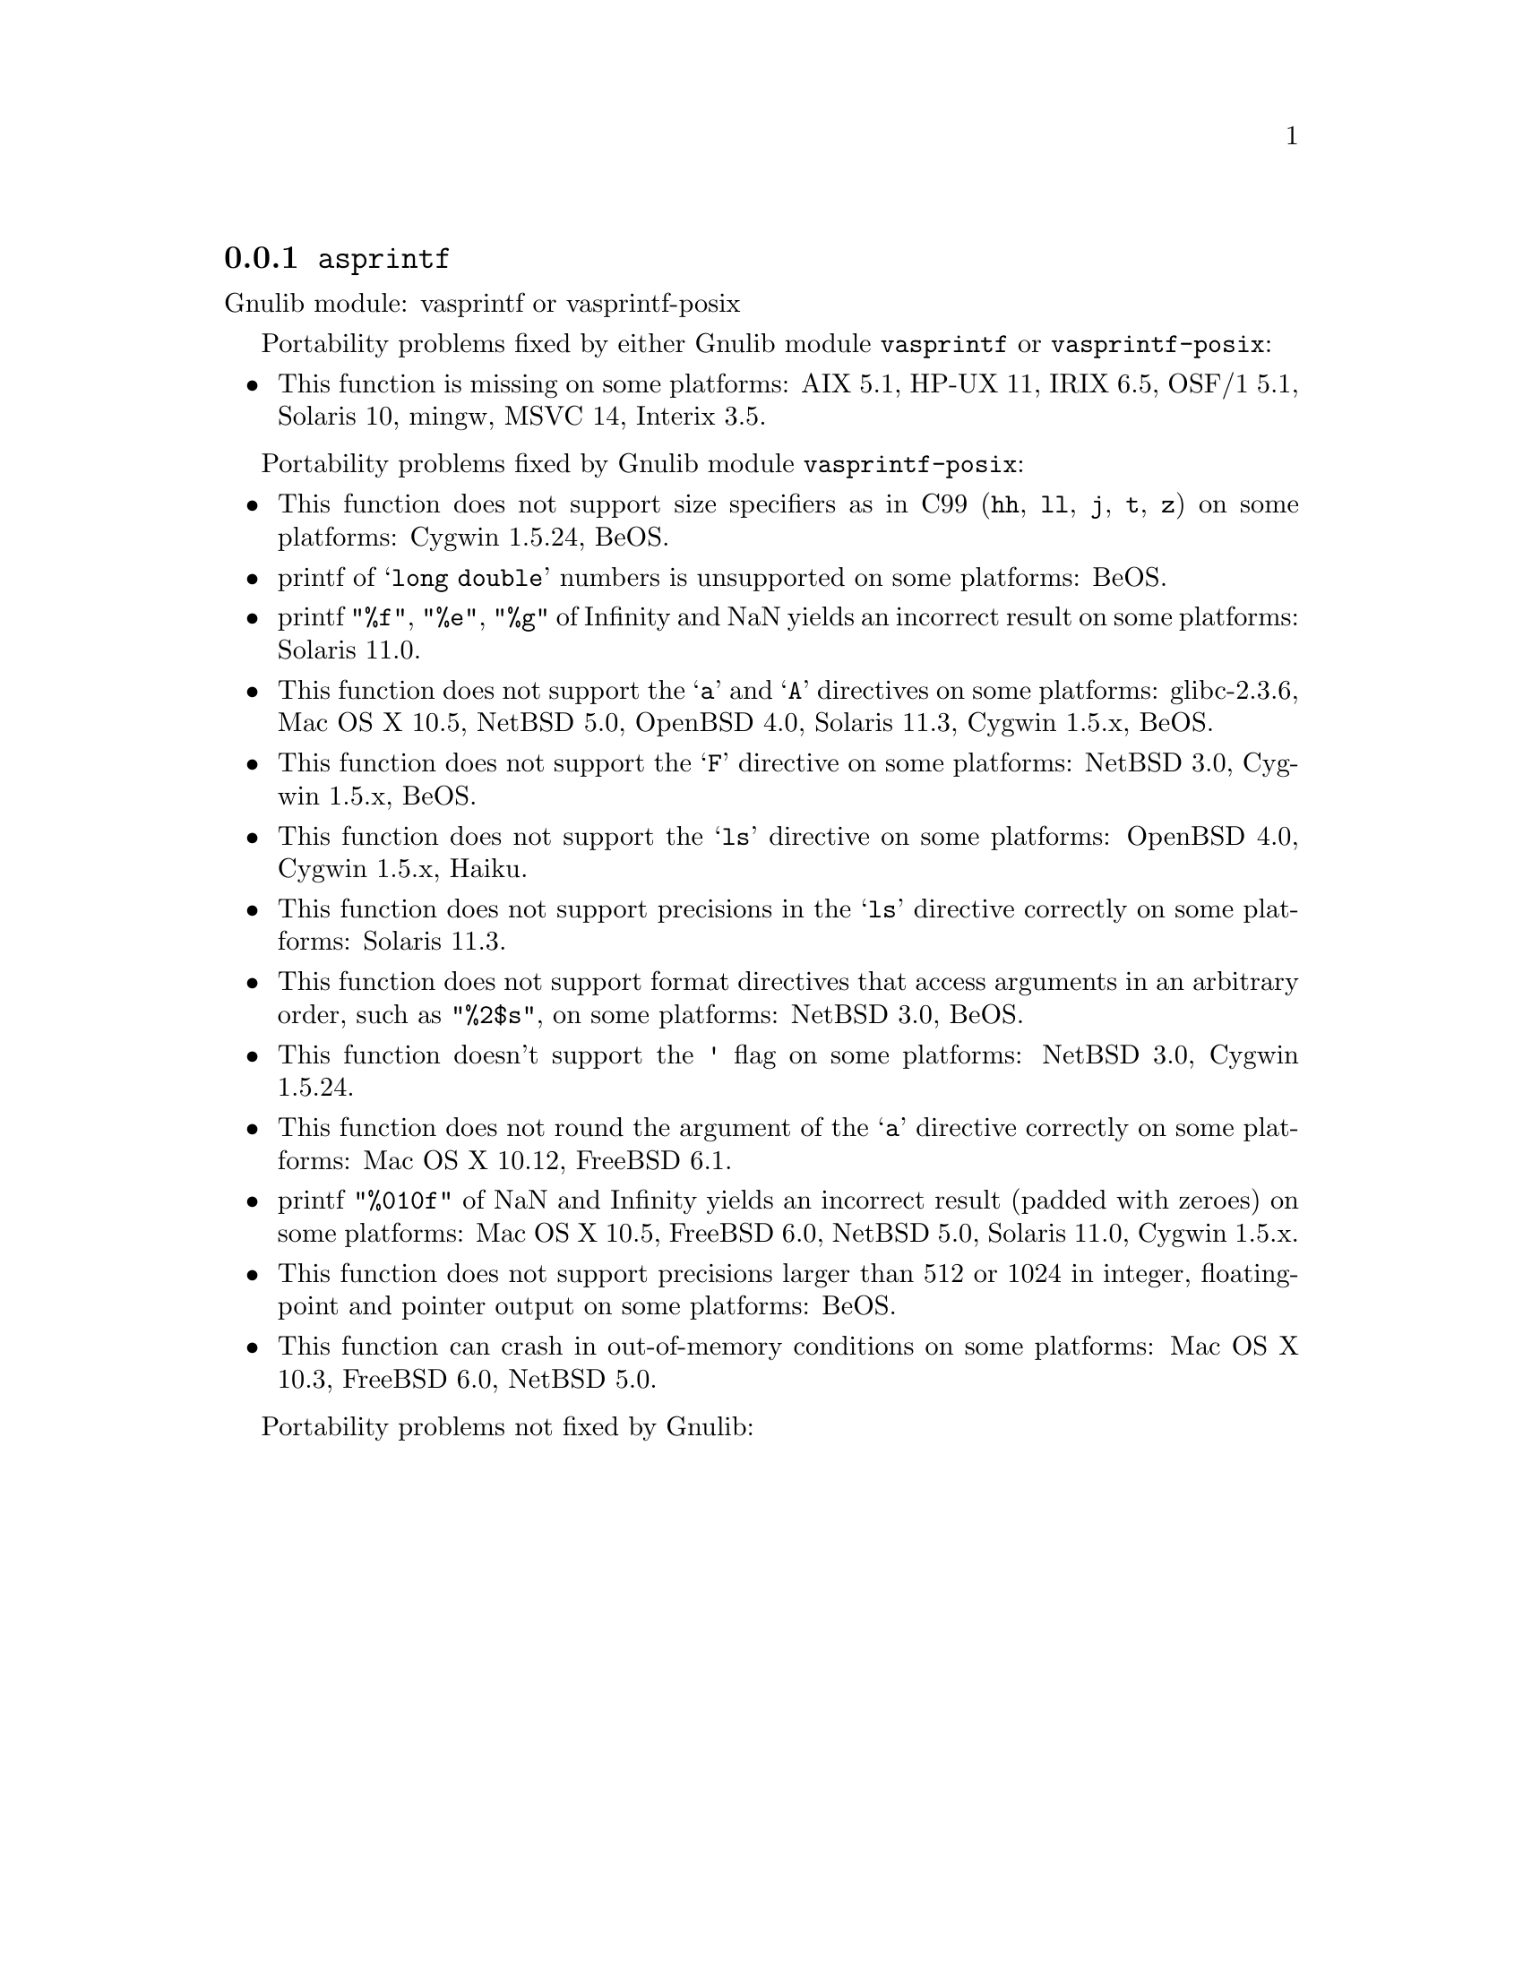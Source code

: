 @node asprintf
@subsection @code{asprintf}
@findex asprintf

Gnulib module: vasprintf or vasprintf-posix

Portability problems fixed by either Gnulib module @code{vasprintf} or @code{vasprintf-posix}:
@itemize
@item
This function is missing on some platforms:
AIX 5.1, HP-UX 11, IRIX 6.5, OSF/1 5.1, Solaris 10, mingw, MSVC 14, Interix 3.5.
@end itemize

Portability problems fixed by Gnulib module @code{vasprintf-posix}:
@itemize
@item
This function does not support size specifiers as in C99 (@code{hh}, @code{ll},
@code{j}, @code{t}, @code{z}) on some platforms:
Cygwin 1.5.24, BeOS.
@item
printf of @samp{long double} numbers is unsupported on some platforms:
BeOS.
@item
printf @code{"%f"}, @code{"%e"}, @code{"%g"} of Infinity and NaN yields an
incorrect result on some platforms:
Solaris 11.0.
@item
This function does not support the @samp{a} and @samp{A} directives on some
platforms:
glibc-2.3.6, Mac OS X 10.5, NetBSD 5.0, OpenBSD 4.0, Solaris 11.3, Cygwin 1.5.x, BeOS.
@item
This function does not support the @samp{F} directive on some platforms:
NetBSD 3.0, Cygwin 1.5.x, BeOS.
@item
This function does not support the @samp{ls} directive on some platforms:
OpenBSD 4.0, Cygwin 1.5.x, Haiku.
@item
This function does not support precisions in the @samp{ls} directive correctly
on some platforms:
Solaris 11.3.
@item
This function does not support format directives that access arguments in an
arbitrary order, such as @code{"%2$s"}, on some platforms:
NetBSD 3.0, BeOS.
@item
This function doesn't support the @code{'} flag on some platforms:
NetBSD 3.0, Cygwin 1.5.24.
@item
This function does not round the argument of the @samp{a} directive correctly
on some platforms:
Mac OS X 10.12, FreeBSD 6.1.
@item
printf @code{"%010f"} of NaN and Infinity yields an incorrect result (padded
with zeroes) on some platforms:
Mac OS X 10.5, FreeBSD 6.0, NetBSD 5.0, Solaris 11.0, Cygwin 1.5.x.
@item
This function does not support precisions larger than 512 or 1024 in integer,
floating-point and pointer output on some platforms:
BeOS.
@item
This function can crash in out-of-memory conditions on some platforms:
Mac OS X 10.3, FreeBSD 6.0, NetBSD 5.0.
@end itemize

Portability problems not fixed by Gnulib:
@itemize
@end itemize
